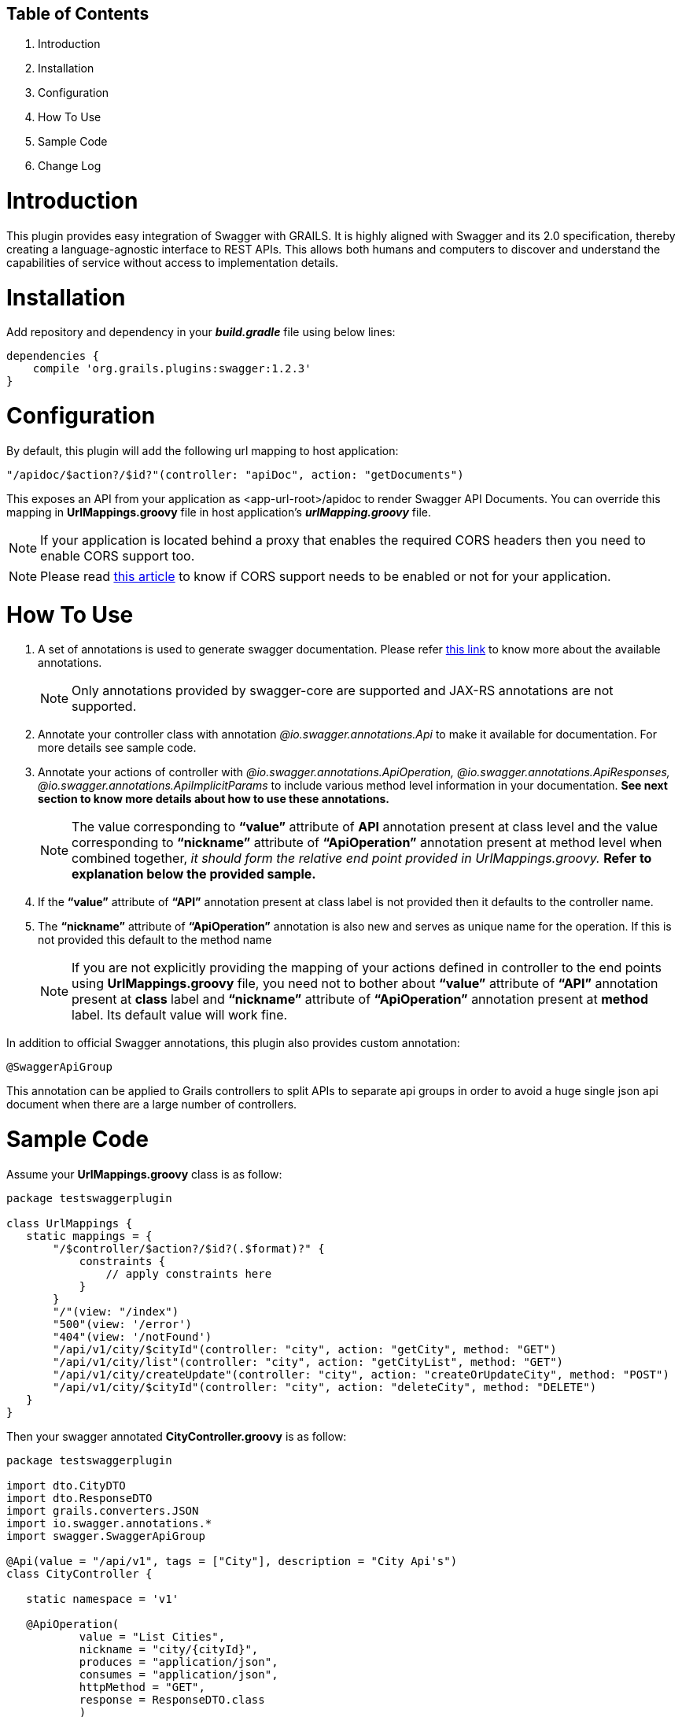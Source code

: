 Table of Contents
------------------

. Introduction
. Installation
. Configuration
. How To Use
. Sample Code
. Change Log

:toc:


= Introduction

This plugin provides easy integration of Swagger with GRAILS. It is highly aligned with Swagger and its 2.0 specification, thereby creating a language-agnostic interface to REST APIs. This allows both humans and computers to discover and understand the capabilities of service without access to implementation details.

= Installation

Add repository and dependency in your *_build.gradle_* file using below lines:
[source,java]
-----------------
dependencies {
    compile 'org.grails.plugins:swagger:1.2.3'
}
-----------------


= Configuration

By default, this plugin will add the following url mapping to host application:
[source,java]
---------
"/apidoc/$action?/$id?"(controller: "apiDoc", action: "getDocuments")
---------

This exposes an API from your application as <app-url-root>/apidoc to render Swagger API Documents.
You can override this mapping in *UrlMappings.groovy* file in host application's *_urlMapping.groovy_* file. +

NOTE: If your application is located behind a proxy that enables the required CORS headers then you need to enable CORS support too.

NOTE: Please read https://github.com/swagger-api/swagger-ui#testing-cors-support[this article] to know if CORS support needs to be enabled or not for your application.


= How To Use

. A set of annotations is used to generate swagger documentation. Please refer https://github.com/swagger-api/swagger-core/wiki/Annotations[this link] to know more about the available annotations. 
+
NOTE: Only annotations provided by swagger-core are supported and JAX-RS annotations are not supported.

. Annotate your controller class with annotation _@io.swagger.annotations.Api_ to make it available for documentation. For more details see sample code.

. Annotate your actions of controller with _@io.swagger.annotations.ApiOperation, @io.swagger.annotations.ApiResponses, @io.swagger.annotations.ApiImplicitParams_ to include various method level information in your documentation. *See next section to know more details about how to use these annotations.*
+
NOTE: The value corresponding to *“value”* attribute of *API* annotation present at class level and the value corresponding to *“nickname”* attribute of *“ApiOperation”* annotation present at method level when combined together, _it should form the relative end point provided in UrlMappings.groovy._ 
 *Refer to explanation below the provided sample.*
 
. If the *“value”* attribute of *“API”* annotation present at class label is not provided then it defaults to the controller name.
. The *“nickname”* attribute of *“ApiOperation”* annotation is also new and serves as unique name for the operation. If this is not provided this default to the method name
+
NOTE: If you are not explicitly providing the mapping of your actions defined in controller to the end points using *UrlMappings.groovy* file, you need not to bother about *“value”* attribute of *“API”* annotation present at *class* label and  *“nickname”* attribute of *“ApiOperation”* annotation present at *method* label. Its default value will work fine.

In addition to official Swagger annotations, this plugin also provides custom annotation:
[source,java]
------
@SwaggerApiGroup
------

This annotation can be applied to Grails controllers to split APIs to separate api groups in order to avoid a huge single json api document when there are a large number of controllers.

= Sample Code

Assume your *UrlMappings.groovy* class is as follow: +

[source,java]
-----------------
package testswaggerplugin

class UrlMappings {
   static mappings = {
       "/$controller/$action?/$id?(.$format)?" {
           constraints {
               // apply constraints here
           }
       }
       "/"(view: "/index")
       "500"(view: '/error')
       "404"(view: '/notFound')
       "/api/v1/city/$cityId"(controller: "city", action: "getCity", method: "GET")
       "/api/v1/city/list"(controller: "city", action: "getCityList", method: "GET")
       "/api/v1/city/createUpdate"(controller: "city", action: "createOrUpdateCity", method: "POST")
       "/api/v1/city/$cityId"(controller: "city", action: "deleteCity", method: "DELETE")
   }
}
-----------------

Then your swagger annotated *CityController.groovy* is as follow: +

[source,java]
-----------------
package testswaggerplugin

import dto.CityDTO
import dto.ResponseDTO
import grails.converters.JSON
import io.swagger.annotations.*
import swagger.SwaggerApiGroup

@Api(value = "/api/v1", tags = ["City"], description = "City Api's")
class CityController {

   static namespace = 'v1'

   @ApiOperation(
           value = "List Cities",
           nickname = "city/{cityId}",
           produces = "application/json",
           consumes = "application/json",
           httpMethod = "GET",
           response = ResponseDTO.class
           )
   @ApiResponses([
           @ApiResponse(code = 405, 
           message = "Method Not Allowed. Only GET is allowed"),
           
           @ApiResponse(code = 404, 
           message = "Method Not Found")
           ])
   @ApiImplicitParams([
           @ApiImplicitParam(name = "cityId",
           paramType = "path", 
           required = true, 
           value = "City Id", 
           dataType = "string"),
           
           @ApiImplicitParam(name = "applicationType",
           paramType = "header",
           required = true,
           defaultValue = "web", 
           value = "Application Types",
           dataType = "string"),
           
           @ApiImplicitParam(name = "Accept-Language",
           paramType = "header", 
           required = true,
           defaultValue = "en", 
           value = "Accept-Language",
           dataType = "string")
   ])
   def getCity(String cityId) {
      // Demonstrate how to use swagger annotation to generate documentation 
      // for method which accepts cityId as parameter provided in url path.
      
       render(new ResponseDTO(status: true, 
       message: "New Delhi", 
       data: ["key1": "value1", "key2": "value2"]) as JSON)
   }

   @ApiOperation(
           value = "List Cities",
           nickname = "city/list",
           produces = "application/json",
           consumes = "application/json",
           httpMethod = "GET",
           response = ResponseDTO.class
           )
   @ApiResponses([
           @ApiResponse(code = 405,
           message = "Method Not Allowed. Only GET is allowed"),
           
           @ApiResponse(code = 404, 
           message = "Method Not Found")
           ])
           
   @ApiImplicitParams([
           @ApiImplicitParam(name = "offset",
           paramType = "query", required = true, 
           value = "Offset", dataType = "integer"),
           
           @ApiImplicitParam(name = "limit", 
           paramType = "query",
           required = true, 
           value = "Max size",
           dataType = "integer"),
 
           @ApiImplicitParam(name = "applicationType", 
           paramType = "header", 
           required = true, 
           defaultValue = "web", 
           value = "Application Types", 
           dataType = "string"),
           
           @ApiImplicitParam(name = "Accept-Language", 
           paramType = "header", 
           required = true, 
           defaultValue = "en", 
           value = "Accept-Language", 
           dataType = "string")
   ])
   def getCityList(Integer offset, Integer limit) {
      // Demonstrate how to use swagger annotation to generate documentation 
      // for method which accepts offset and limit as query parameter.
       render(new ResponseDTO(status: true, 
       message: "City List fetched successfully",
       data: ["key1": "value1", "key2": "value2"]) as JSON)
   }

   @ApiOperation(
           value = "Create City",
           notes = "Creates a new City. Accepts a City json.",
           produces = "application/json",
           consumes = "application/json",
           httpMethod = "POST",
           nickname = "/city/createUpdate",
           response = ResponseDTO.class
           )
   @ApiResponses([
           @ApiResponse(code = 405, 
           message = "Method Not Allowed. Only POST is allowed"),
           
           @ApiResponse(code = 404, 
           message = "Method Not Found")
   ])
   @ApiImplicitParams([
           @ApiImplicitParam(name = "body", 
           paramType = "body", 
           required = true, 
           value = "Requires City Details", 
           dataType = "dto.CityDTO"),
           
           @ApiImplicitParam(name = "applicationType",
           paramType = "header", 
           required = true, 
           defaultValue = "web", 
           value = "Application Types", 
           dataType = "string"),
           
           @ApiImplicitParam(name = "Accept-Language",
           paramType = "header",
           required = true, 
           defaultValue = "en",
           value = "Accept-Language", 
           dataType = "string")
   ])
   def createOrUpdateCity(CityDTO cityDTO) {
       render(new ResponseDTO(status: true, 
       message: "City updated successfully", 
       data: cityDTO) as JSON)
   }

   @ApiOperation(
           value = "Delete City",
           notes = "Deletes a City.Accepts a City ID .",
           produces = "application/json",
           consumes = "application/json",
           httpMethod = "DELETE",
           nickname = "/city/{cityId}",
           response = ResponseDTO.class
           )
   @ApiResponses([
           @ApiResponse(code = 405, 
           message = "Method Not Allowed. Only Delete is allowed"),
           @ApiResponse(code = 404, 
           message = "Method Not Found")])
           
   @ApiImplicitParams([
           @ApiImplicitParam(name = 'cityId',
           paramType = 'path', 
           required = true, value = "Requires City id for delete", 
           dataType = "string"),
           
           @ApiImplicitParam(name = "applicationType", 
           paramType = "header", 
           required = true, 
           defaultValue = "web", 
           value = "Application Types", 
           dataType = "string"),
           
           @ApiImplicitParam(name = "Accept-Language", 
           paramType = "header", 
           required = true, 
           defaultValue = "en", 
           value = "Accept-Language", 
           dataType = "string")
   ])
   def deleteCity(String cityId) {
       render(new ResponseDTO(status: true,
       message: "City deleted successfully") as JSON)
   }
}
-----------------
In the sample code provided above you can find that *CityController* is annotated with *@Api(value = "/api/v1", tags = ["City"], description = "City Api's")*.  So the value corresponding to *“value”* attribute of *“API”* annotation present at this class label is *"/api/v1"*. + 

Similarly you can observe that *getCity()* method of *CityController* has annotation *@ApiOperation(value = "List Cities",  nickname = "city/{cityId}", produces = "application/json", consumes = "application/json",  httpMethod = "GET", response = ResponseDTO.class)*. Hence the value corresponding to *“nickname”* attribute of *“ApiOperation”* annotation present at this method label is *"city/{cityId}"*  and when these two values of *API* annotation and *ApiOperation* annotations are combined together it gives *"/api/v1/city/{cityId}"*. +

This combined value is Swagger's way of specifying the end url- *"/api/v1/city/$cityId"*  defined in *UrlMappings.groovy* file for *(controller: "city", action: "getCity", method: "GET")* +

If this controller's endpoints need to be in a separate json doc with a specific url, the @SwaggerApiGroup annotation can be added to the controller, for example:
[source,java]
------
@SwaggerApiGroup('MyApiGroup')
@Api(...)
class CityController {
...
------

With the annotation above, the swagger API document is separate from the global document and available with uri: '<root-url>/apidoc/group/MyApiGroup',



= Change Log

- v 1.2.3: upgrade swagger API core library to 1.5.18 (current stable version) to fix logging override issue

- v 1.2.2: Add annotation based API grouping to split large global json document to multiple modular ones.

- v 1.2.1: Enhance the Object to Json Serializer to strip Grails Gorm traits such as Spring validation Errors type.

- v 1.2.0: Plugin support Grails 3+


